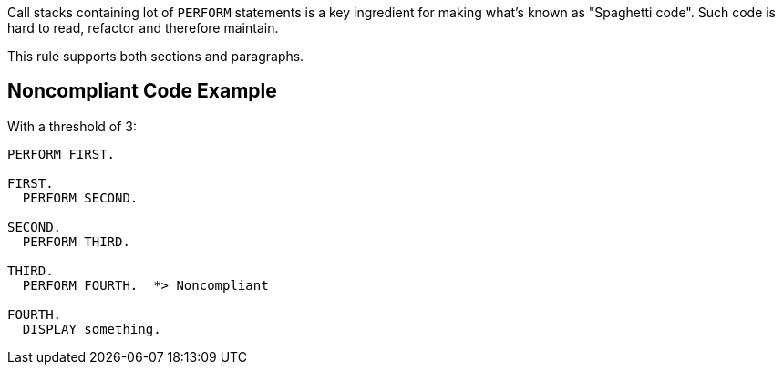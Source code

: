 Call stacks containing lot of ``++PERFORM++`` statements is a key ingredient for making what's known as "Spaghetti code".
Such code is hard to read, refactor and therefore maintain.

This rule supports both sections and paragraphs. 


== Noncompliant Code Example

With a threshold of 3:

----
PERFORM FIRST.

FIRST.
  PERFORM SECOND.

SECOND.
  PERFORM THIRD.

THIRD.
  PERFORM FOURTH.  *> Noncompliant

FOURTH.
  DISPLAY something.
----


